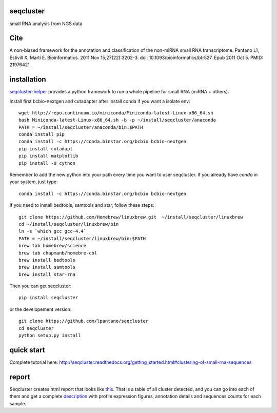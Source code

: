 seqcluster
---------

small RNA analysis from NGS data

.. image:: https://travis-ci.org/lpantano/seqcluster.png?branch=master
    :target: https://travis-ci.org/lpantano/seqcluster.png?branch=master
    
.. image:: https://badge.fury.io/py/seqcluster.svg
    :target: http://badge.fury.io/py/seqcluster

.. image:: https://pypip.in/d/seqcluster/badge.png
    :target: https://pypi.python.org/pypi/seqcluster


Cite
---------

A non-biased framework for the annotation and classification of the non-miRNA small RNA transcriptome.
Pantano L1, Estivill X, Martí E. Bioinformatics. 2011 Nov 15;27(22):3202-3. doi: 10.1093/bioinformatics/btr527. Epub 2011 Oct 5.
PMID: 21976421

installation
---------

`seqcluster-helper`_ provides 
a python framework to run a whole pipeline for small RNA (miRNA + others).

Install first bcbio-nextgen and cutadapter after install conda if you want a isolate env::

    wget http://repo.continuum.io/miniconda/Miniconda-latest-Linux-x86_64.sh
    bash Miniconda-latest-Linux-x86_64.sh -b -p ~/install/seqcluster/anaconda
    PATH = ~/install/seqcluster/anaconda/bin:$PATH
    conda install pip
    conda install -c https://conda.binstar.org/bcbio bcbio-nextgen
    pip install cutadapt
    pip install matplotlib
    pip install -U cython


Remember to add the new python into your path every time you want to user seqcluster. 
If you already have `conda` in your system, just type::

    conda install -c https://conda.binstar.org/bcbio bcbio-nextgen

If you need to install bedtools, samtools and star, follow these steps::

   git clone https://github.com/Homebrew/linuxbrew.git  ~/install/seqcluster/linuxbrew
   cd ~/install/seqcluster/linuxbrew/bin
   ln -s `which gcc gcc-4.4`
   PATH = ~/install/seqcluster/linuxbrew/bin:$PATH
   brew tab homebrew/science
   brew tab chapmanb/homebre-cbl
   brew install bedtools
   brew install samtools
   brew install star-rna
   

Then you can get seqcluster::

    pip install seqcluster

or the developement version::

    git clone https://github.com/lpantano/seqcluster
    cd seqcluster
    python setup.py install


.. _seqcluster-helper: https://github.com/lpantano/seqcluster-helper/blob/master/README.md


quick start
---------

Complete tutorial here: http://seqcluster.readthedocs.org/getting_started.html#clustering-of-small-rna-sequences

report
---------

Seqcluster creates html report that looks like `this`_. That is a table of all cluster detected, and you 
can go into each of them and get a complete `description`_ with profile expression figures, annotation details and
sequences counts for each sample.

.. _this: https://rawgit.com/lpantano/seqcluster/master/data/examples_report/html/index.html
.. _description: https://rawgit.com/lpantano/seqcluster/master/data/examples_report/html/1/maps.html
